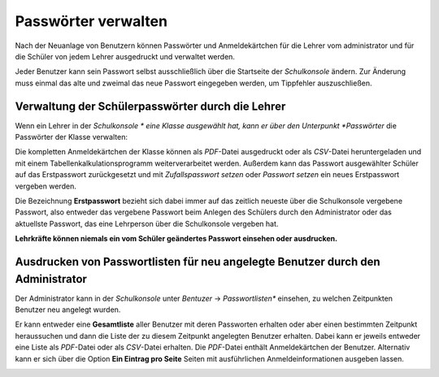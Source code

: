 Passwörter verwalten
--------------------

Nach der Neuanlage von Benutzern können Passwörter und Anmeldekärtchen für die Lehrer vom administrator und für die Schüler von jedem Lehrer 
ausgedruckt und verwaltet werden.

Jeder Benutzer kann sein Passwort selbst ausschließlich über die Startseite der *Schulkonsole* ändern.
Zur Änderung muss einmal das alte und zweimal das neue Passwort eingegeben werden, um Tippfehler auszuschließen.

Verwaltung der Schülerpasswörter durch die Lehrer
^^^^^^^^^^^^^^^^^^^^^^^^^^^^^^^^^^^^^^^^^^^^^^^^^

Wenn ein Lehrer in der *Schulkonsole * eine Klasse ausgewählt hat, kann er über den Unterpunkt *Passwörter* die Passwörter der Klasse verwalten:

Die kompletten Anmeldekärtchen der Klasse können als *PDF*-Datei ausgedruckt oder als *CSV*-Datei heruntergeladen und mit einem 
Tabellenkalkulationsprogramm weiterverarbeitet werden. Außerdem kann das Passwort ausgewählter Schüler auf das Erstpasswort zurückgesetzt und mit
*Zufallspasswort setzen* oder *Passwort setzen* ein neues Erstpasswort vergeben werden.

Die Bezeichnung **Erstpasswort** bezieht sich dabei immer auf das zeitlich neueste über die Schulkonsole vergebene Passwort, also entweder das 
vergebene Passwort beim Anlegen des Schülers durch den Administrator oder das aktuellste Passwort, das eine Lehrperson über die Schulkonsole vergeben hat.

**Lehrkräfte können niemals ein vom Schüler geändertes Passwort einsehen oder ausdrucken.**


Ausdrucken von Passwortlisten für neu angelegte Benutzer durch den Administrator
^^^^^^^^^^^^^^^^^^^^^^^^^^^^^^^^^^^^^^^^^^^^^^^^^^^^^^^^^^^^^^^^^^^^^^^^^^^^^^^^

Der Administrator kann in der *Schulkonsole* unter *Bentuzer* -> *Passwortlisten** einsehen, zu welchen Zeitpunkten Benutzer neu angelegt wurden.

.. image:: media/schulkonsole-benutzer-passwortlisten.png

Er kann entweder eine **Gesamtliste** aller Benutzer mit deren Passworten erhalten oder aber einen bestimmten Zeitpunkt heraussuchen und dann die Liste 
der zu diesem Zeitpunkt angelegten Benutzer erhalten. Dabei kann er jeweils entweder eine Liste als *PDF*-Datei oder als *CSV*-Datei erhalten. Die *PDF*-Datei
enthält Anmeldekärtchen der Benutzer. Alternativ kann er sich über die Option **Ein Eintrag pro Seite** Seiten mit ausführlichen Anmeldeinformationen
ausgeben lassen.

.. image:: media/schulkonsole-benutzer-passwortlisten-pdf.png

.. image:: media/schulkonsole-benutzer-passwortlisten-pdf-detailiert.png
 
